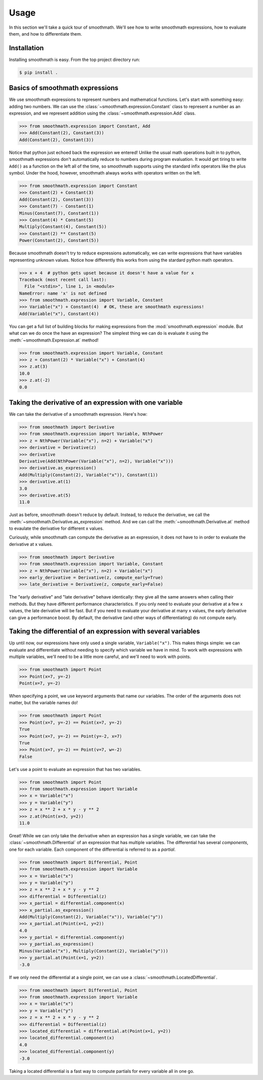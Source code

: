 Usage
=====

In this section we'll take a quick tour of smoothmath. We'll see how to write
smoothmath expressions, how to evaluate them, and how to differentiate them.


Installation
------------

Installing smoothmath is easy. From the top project directory run:

.. code-block:: console

    $ pip install .


Basics of smoothmath expressions
--------------------------------

We use smoothmath expressions to represent numbers and mathematical functions.
Let's start with something easy: adding two numbers. We can use the
:class:`~smoothmath.expression.Constant` class to represent a number as an
expression, and we represent addition using the
:class:`~smoothmath.expression.Add` class.

>>> from smoothmath.expression import Constant, Add
>>> Add(Constant(2), Constant(3))
Add(Constant(2), Constant(3))

Notice that python just echoed back the expression we entered! Unlike the usual
math operations built in to python, smoothmath expressions don't automatically
reduce to numbers during program evaluation. It would get tiring to write
``Add()`` as a function on the left all of the time, so smoothmath supports using
the standard infix operators like the plus symbol. Under the hood, however,
smoothmath always works with operators written on the left.

>>> from smoothmath.expression import Constant
>>> Constant(2) + Constant(3)
Add(Constant(2), Constant(3))
>>> Constant(7) - Constant(1)
Minus(Constant(7), Constant(1))
>>> Constant(4) * Constant(5)
Multiply(Constant(4), Constant(5))
>>> Constant(2) ** Constant(5)
Power(Constant(2), Constant(5))

Because smoothmath doesn't try to reduce expressions automatically, we can write
expressions that have variables representing unknown values. Notice how
differently this works from using the stardard python math operators.

>>> x + 4  # python gets upset because it doesn't have a value for x
Traceback (most recent call last):
  File "<stdin>", line 1, in <module>
NameError: name 'x' is not defined
>>> from smoothmath.expression import Variable, Constant
>>> Variable("x") + Constant(4)  # OK, these are smoothmath expressions!
Add(Variable("x"), Constant(4))

You can get a full list of building blocks for making expressions from the
:mod:`smoothmath.expression` module. But what can we do once the have an
expression? The simplest thing we can do is evaluate it using the
:meth:`~smoothmath.Expression.at` method!

>>> from smoothmath.expression import Variable, Constant
>>> z = Constant(2) * Variable("x") + Constant(4)
>>> z.at(3)
10.0
>>> z.at(-2)
0.0


Taking the derivative of an expression with one variable
--------------------------------------------------------

We can take the derivative of a smoothmath expression. Here's how:

>>> from smoothmath import Derivative
>>> from smoothmath.expression import Variable, NthPower
>>> z = NthPower(Variable("x"), n=2) + Variable("x")
>>> derivative = Derivative(z)
>>> derivative
Derivative(Add(NthPower(Variable("x"), n=2), Variable("x")))
>>> derivative.as_expression()
Add(Multiply(Constant(2), Variable("x")), Constant(1))
>>> derivative.at(1)
3.0
>>> derivative.at(5)
11.0

Just as before, smoothmath doesn't reduce by default. Instead, to reduce the
derivative, we call the :meth:`~smoothmath.Derivative.as_expression` method.
And we can call the :meth:`~smoothmath.Derivative.at` method to evaulate the
derivative for different x values.

Curiously, while smoothmath can compute the derivative as an expression, it
does not have to in order to evaluate the derivative at x values.

>>> from smoothmath import Derivative
>>> from smoothmath.expression import Variable, Constant
>>> z = NthPower(Variable("x"), n=2) + Variable("x")
>>> early_derivative = Derivative(z, compute_early=True)
>>> late_derivative = Derivative(z, compute_early=False)

The "early derivative" and "late derivative" behave identically: they give
all the same answers when calling their methods. But they have different
performance characteristics. If you only need to evaluate your derivative
at a few x values, the late derivative will be fast. But if you need
to evaluate your derivative at many x values, the early derivative can give a
performance boost. By default, the derivative (and other ways of differentiating)
do not compute early.


Taking the differential of an expression with several variables
---------------------------------------------------------------

Up until now, our expressions have only used a single variable,
``Variable("x")``. This makes things simple: we can evaluate and differentiate
without needing to specify which variable we have in mind. To work with
expressions with multiple variables, we'll need to be a little more careful,
and we'll need to work with points.

>>> from smoothmath import Point
>>> Point(x=7, y=-2)
Point(x=7, y=-2)

When specifying a point, we use keyword arguments that name our variables. The
order of the arguments does not matter, but the variable names do!

>>> from smoothmath import Point
>>> Point(x=7, y=-2) == Point(x=7, y=-2)
True
>>> Point(x=7, y=-2) == Point(y=-2, x=7)
True
>>> Point(x=7, y=-2) == Point(v=7, w=-2)
False

Let's use a point to evaluate an expression that has two variables.

>>> from smoothmath import Point
>>> from smoothmath.expression import Variable
>>> x = Variable("x")
>>> y = Variable("y")
>>> z = x ** 2 + x * y - y ** 2
>>> z.at(Point(x=3, y=2))
11.0

Great! While we can only take the derivative when an expression has a single
variable, we can take the :class:`~smoothmath.Differential` of an expression that
has multiple variables. The differential has several *components*, one for each
variable. Each component of the differential is referred to as a *partial*.

>>> from smoothmath import Differential, Point
>>> from smoothmath.expression import Variable
>>> x = Variable("x")
>>> y = Variable("y")
>>> z = x ** 2 + x * y - y ** 2
>>> differential = Differential(z)
>>> x_partial = differential.component(x)
>>> x_partial.as_expression()
Add(Multiply(Constant(2), Variable("x")), Variable("y"))
>>> x_partial.at(Point(x=1, y=2))
4.0
>>> y_partial = differential.component(y)
>>> y_partial.as_expression()
Minus(Variable("x"), Multiply(Constant(2), Variable("y")))
>>> y_partial.at(Point(x=1, y=2))
-3.0

If we only need the differential at a single point, we can use a
:class:`~smoothmath.LocatedDifferential`.

>>> from smoothmath import Differential, Point
>>> from smoothmath.expression import Variable
>>> x = Variable("x")
>>> y = Variable("y")
>>> z = x ** 2 + x * y - y ** 2
>>> differential = Differential(z)
>>> located_differential = differential.at(Point(x=1, y=2))
>>> located_differential.component(x)
4.0
>>> located_differential.component(y)
-3.0

Taking a located differential is a fast way to compute partials for every variable all in one go.
